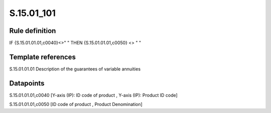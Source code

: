 ===========
S.15.01_101
===========

Rule definition
---------------

IF {S.15.01.01.01,c0040}<>" " THEN {S.15.01.01.01,c0050} <> " "


Template references
-------------------

S.15.01.01.01 Description of the guarantees of variable annuities


Datapoints
----------

S.15.01.01.01,c0040 [Y-axis (IP): ID code of product , Y-axis (IP): Product ID code]

S.15.01.01.01,c0050 [ID code of product , Product Denomination]



